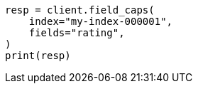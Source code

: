 // This file is autogenerated, DO NOT EDIT
// search/field-caps.asciidoc:191

[source, python]
----
resp = client.field_caps(
    index="my-index-000001",
    fields="rating",
)
print(resp)
----
